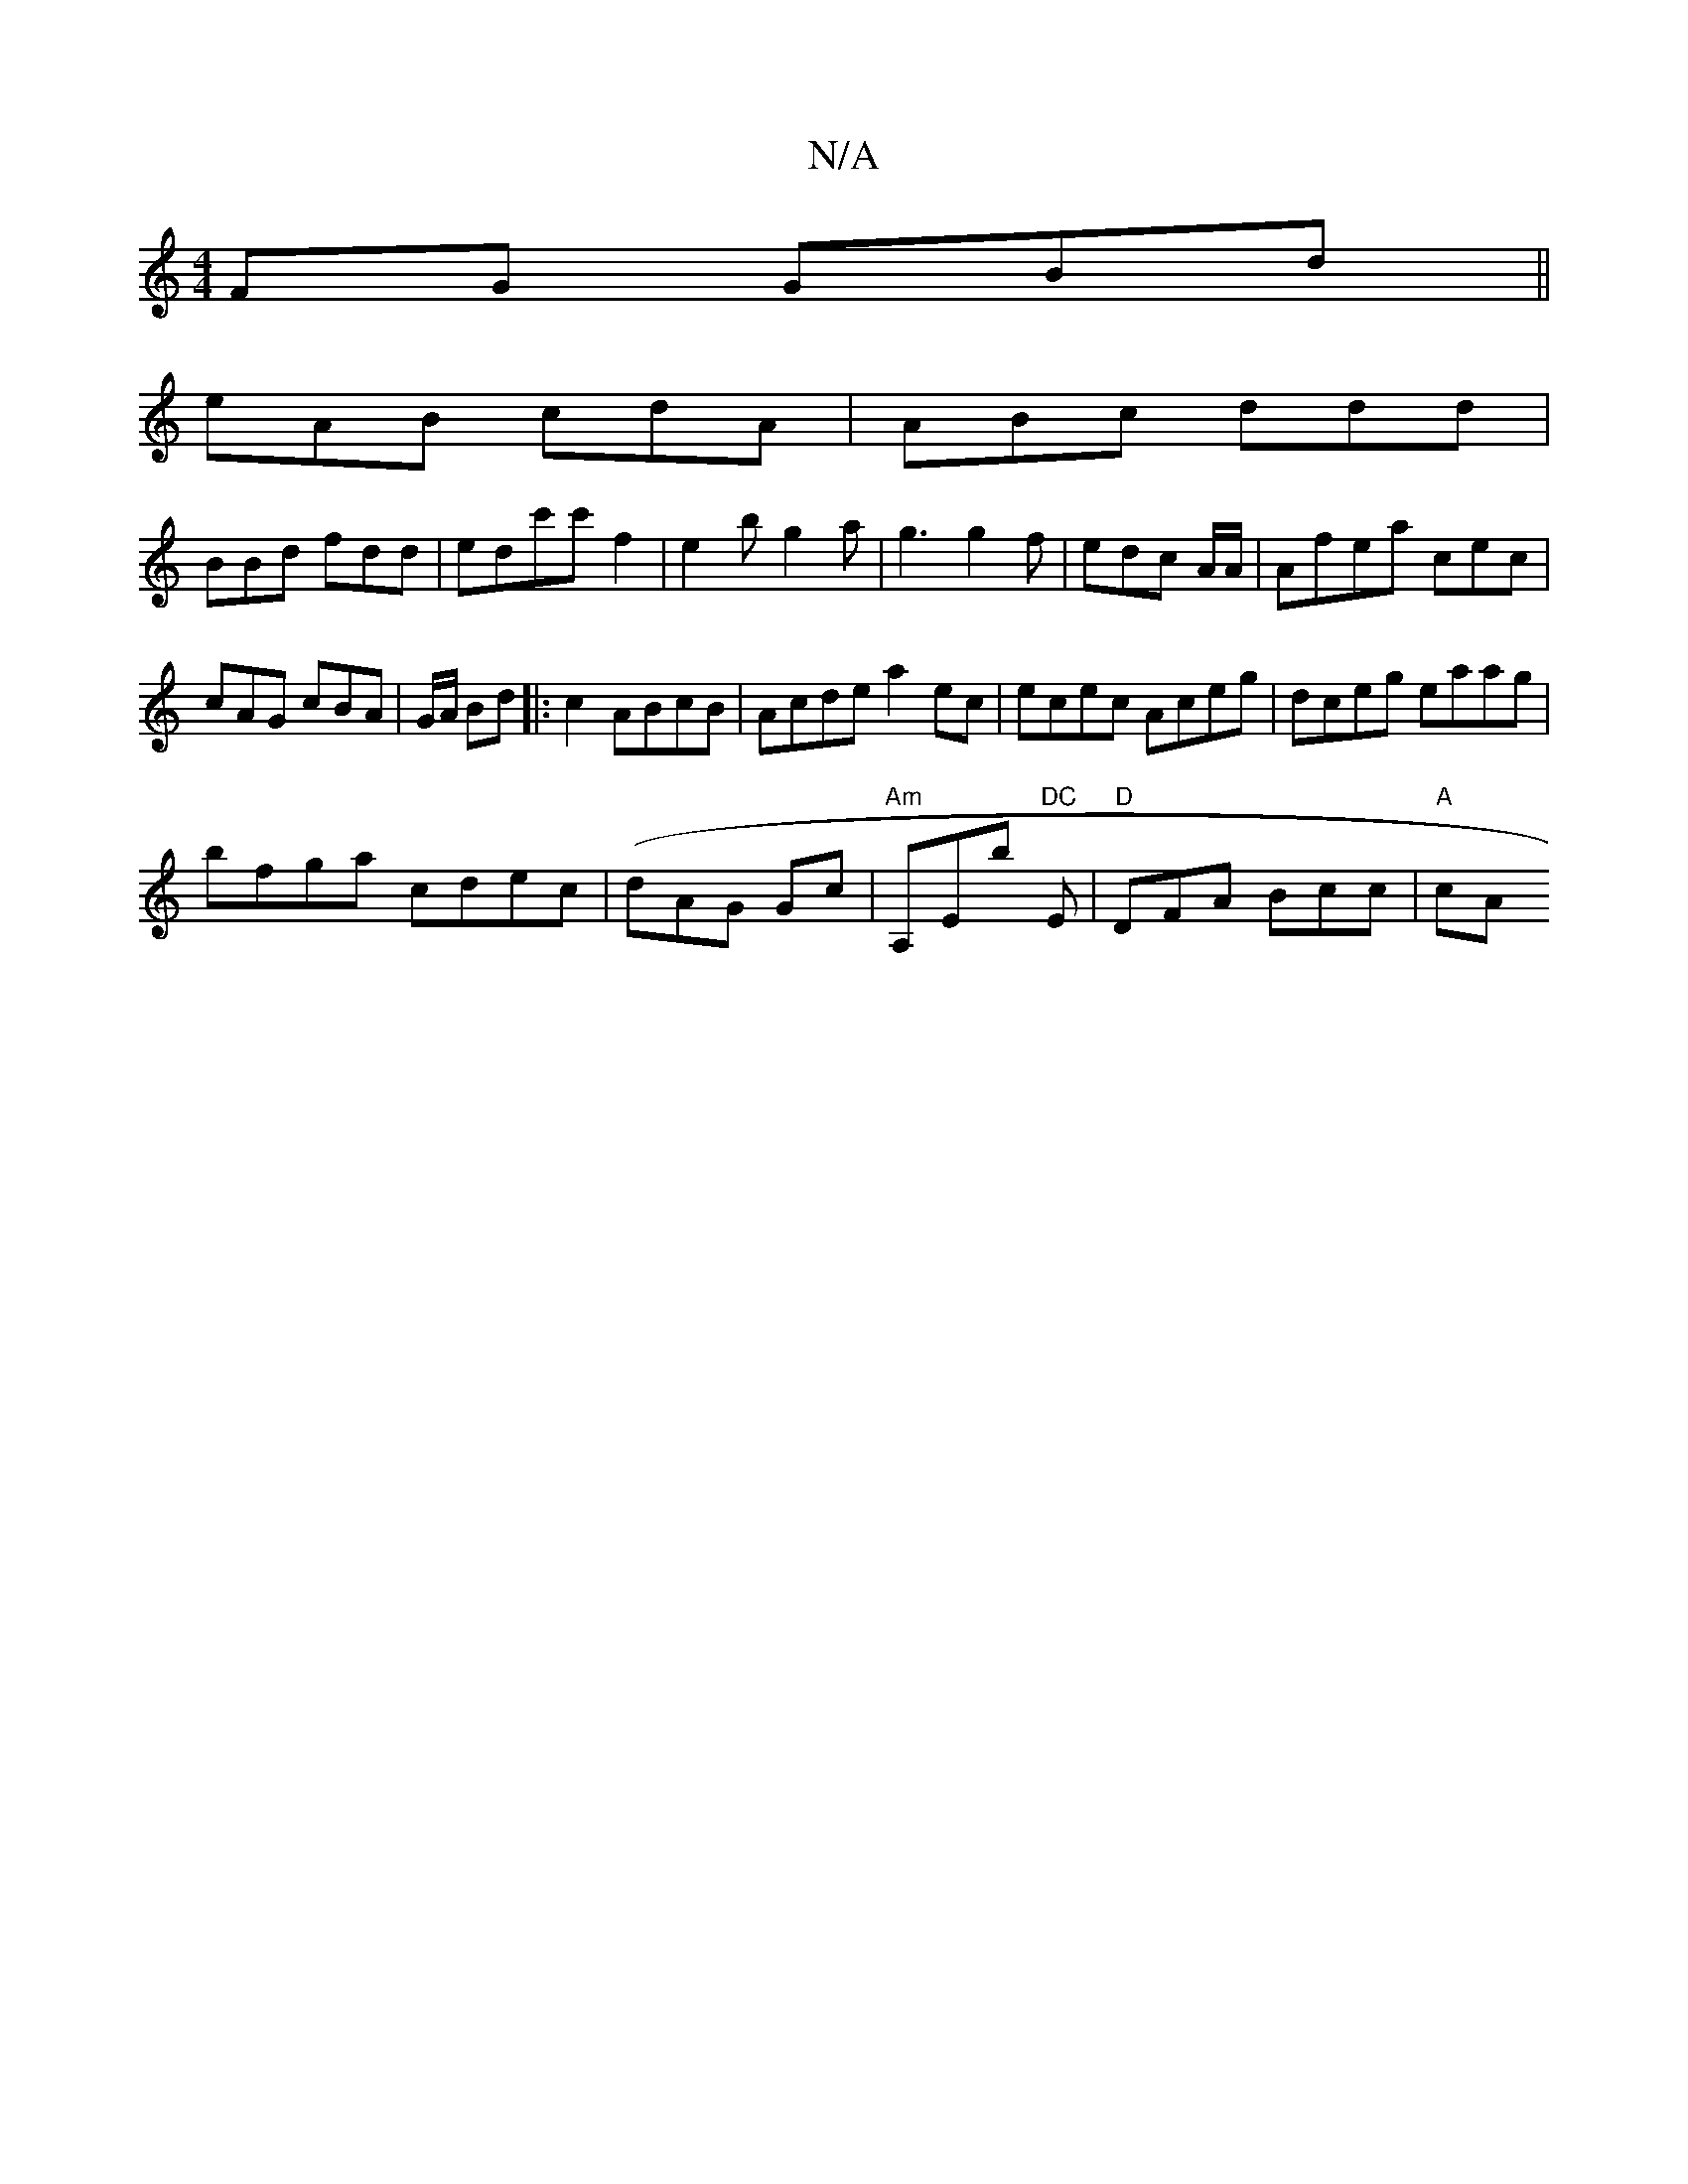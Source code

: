 X:1
T:N/A
M:4/4
R:N/A
K:Cmajor
FG GBd||
eAB cdA|ABc ddd|
BBd fdd|edc'c' f2 | e2 b g2 a | g3 g2f | edc A/2A/2 | Afea cec|
cAG cBA|G/A/ Bd|:c2 ABcB|Acde a2ec|ecec Aceg|dceg eaag|
bfga cdec|(dAG Goc | "Am"A,Eb "DC"E | "D"DFA Bcc|"A"cA